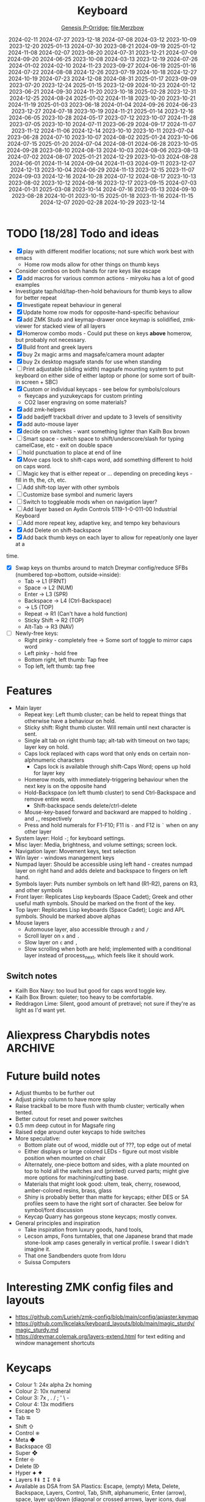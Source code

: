 # Created 2025-07-16 Wed 17:34
#+title: Keyboard
#+date: 2024-02-11 2024-07-27 2023-12-18 2024-07-08 2024-03-12 2023-10-09 2023-12-20 2025-01-13 2024-07-30 2023-08-21 2024-09-19 2025-01-12 2024-11-08 2024-02-07 2023-08-20 2024-07-31 2023-12-21 2024-07-09 2024-09-20 2024-06-25 2023-10-08 2024-03-13 2023-12-19 2024-07-26 2024-01-02 2024-02-10 2024-11-23 2023-09-27 2024-06-19 2025-01-16 2024-07-22 2024-08-08 2024-12-26 2023-07-19 2024-10-18 2024-12-27 2024-10-19 2024-07-23 2024-12-08 2024-08-31 2025-01-17 2023-09-09 2023-07-20 2023-12-24 2025-01-15 2023-12-09 2024-10-23 2024-01-12 2023-06-21 2024-09-30 2024-11-20 2023-10-18 2025-02-28 2023-12-31 2024-12-25 2024-08-24 2025-01-02 2024-11-18 2023-10-20 2023-10-21 2024-11-19 2025-01-03 2023-06-18 2024-01-04 2024-09-26 2024-06-23 2023-12-27 2024-07-18 2023-10-19 2024-11-21 2025-01-14 2023-12-16 2024-06-05 2023-10-28 2024-05-17 2023-07-12 2023-10-07 2024-11-28 2023-07-05 2023-10-10 2024-07-11 2023-06-29 2024-09-17 2024-11-07 2023-11-12 2024-11-06 2024-12-14 2023-10-10 2023-10-11 2023-07-04 2023-06-28 2024-07-10 2023-10-07 2024-08-02 2025-01-24 2023-10-06 2024-07-15 2025-01-20 2024-07-04 2024-08-01 2024-06-28 2023-10-05 2024-09-28 2023-08-10 2024-08-13 2024-10-03 2024-08-06 2023-08-13 2024-07-02 2024-08-07 2025-01-21 2024-12-29 2023-10-03 2024-08-28 2024-06-01 2024-11-14 2024-09-04 2024-11-03 2024-09-11 2023-12-07 2024-12-13 2023-10-04 2024-06-29 2024-11-13 2023-12-15 2023-11-07 2024-09-03 2024-12-16 2024-10-28 2024-07-12 2024-08-17 2023-10-13 2023-08-02 2023-10-12 2024-08-16 2023-12-17 2023-09-15 2024-07-03 2024-01-31 2025-03-08 2023-10-14 2024-07-16 2023-05-13 2024-09-10 2023-08-28 2024-10-01 2023-10-15 2025-01-18 2023-11-16 2024-11-15 2024-12-07 2020-02-28 2024-10-29 2023-12-14
#+author: [[file:Genesis P-Orridge][Genesis P-Orridge]]; [[file:Merzbow]]
:PROPERTIES:
:EXPORT_FILE_NAME: ~/src/zmk-for-charybdis/readme.org
:END:
* TODO [18/28] Todo and ideas
- [X] play with different modifier locations; not sure which work best with emacs
  - Home row mods allow for other things on thumb keys
- Consider combos on both hands for rare keys like escape
- [X] add macros for various common actions - miryoku has a lot of good examples
- Investigate tap/hold/tap-then-hold behaviours for thumb keys to allow for
  better repeat
- [X] Investigate repeat behaviour in general
- [X] Update home row mods for opposite-hand-specific behaviour
- [X] add ZMK Studo and keymap-drawer once keymap is solidified, zmk-viewer for
  stacked view of all layers
- [X] Homerow combo mods - Could put these on keys *above* homerow, but probably not necessary.
- [X] Build front and greek layers
- [X] buy 2x magic arms and magsafe/camera mount adapter
- [X] buy 2x desktop magsafe stands for use when standing
- [ ] Print adjustable (sliding width) magsafe mounting system to put keyboard on
  either side of either laptop or phone (or some sort of built-in screen + SBC)
- [X] Custom or individual keycaps - see below for symbols/colours
  - fkeycaps and yuzukeycaps for custom printing
  - CO2 laser engraving on some materials?
- [X] add zmk-helpers
- [X] add badjeff trackball driver and update to 3 levels of sensitivity
- [X] add auto-mouse layer
- [X] decide on switches - want something lighter than Kailh Box brown
- [ ] Smart space - switch space to shift/underscore/slash for typing camelCase,
  etc - exit on double space
- [ ] hold punctuation to place at end of line
- [X] Move caps lock to shift-caps word, add something different to hold on caps  word.
- [ ] Magic key that is either repeat or ... depending on preceding keys - fill in
  th, the, ch, etc.
- [ ] Add shift-top layer with other symbols
- [ ] Customize base symbol and numeric layers
- [ ] Switch to toggleable mods when on navigation layer?
- [ ] Add layer based on Aydin Controls 5119-1-0-011-00 Industrial Keyboard
- [ ] Add more repeat key, adaptive key, and tempo key behaviours
- [X] Add Delete on shift-backspace
- [X] Add back thumb keys on each layer to allow for repeat/only one layer at a
time.
- [X] Swap keys on thumbs around to match Dreymar config/reduce SFBs (numbered
  top->bottom, outside->inside):
  - Tab -> L1 (FRNT)
  - Space -> L2 (NUM)
  - Enter -> L3 (SPR)
  - Backspace -> L4 (Ctrl-Backspace)
  - -> L5 (TOP)
  - Repeat -> R1 (Can't have a hold function)
  - Sticky Shift -> R2 (TOP)
  - Alt-Tab -> R3 (NAV)
- [ ] Newly-free keys:
  - Right pinky - completely free -> Some sort of toggle to mirror caps word
  - Left pinky - hold free
  - Bottom right, left thumb: Tap free
  - Top left, left thumb: tap free
* Features
- Main layer
  - Repeat key: Left thumb cluster; can be held to repeat things that otherwise
    have a behaviour on hold.
  - Sticky shift: Right thumb cluster. Will remain until next character is sent.
  - Single alt tab on right thumb tap; alt-tab with timeout on two taps; layer key
    on hold.
  - Caps lock replaced with caps word that only ends on certain non-alphnumeric characters
    - Caps lock is available through shift-Caps Word; opens up hold for layer key
  - Homerow mods, with immediately-triggering behaviour when the next key is on
    the opposite hand
  - Hold-Backspace (on left thumb cluster) to send Ctrl-Backspace and remove
    entire word.
    - Shift-backspace sends delete/ctrl-delete
  - Mouse-key-based forward and backward are mapped to holding =.= and =,=, respectively
  - Press and hold numerals for F1-F10; F11 is =-= and F12 is =`= when on any other layer
- System layer: Hold =-=; for keyboard settings.
- Misc layer: Media, brightness, and volume settings; screen lock.
- Navigation layer: Movement keys, text selection
- Win layer - windows management keys
- Numpad layer: Should be accessible using left hand - creates numpad layer on
  right hand and adds delete and backspace to fingers on left hand.
- Symbols layer: Puts number symbols on left hand (R1-R2), parens on R3, and
  other symbols
- Front layer:
  Replicates Lisp keyboards (Space Cadet); Greek and other useful
  math symbols. Should be marked on the front of the key.
- Top layer:
  Replicates Lisp keyboards (Space Cadet); Logic and APL symbols.
  Should be marked above alphas
- Mouse layers
  - Automouse layer, also accessible through =z= and =/=
  - Scroll layer on =x= and =.=
  - Slow layer on =c= and =,=
  - Slow scrolling when both are held; implemented with a conditional layer
    instead of process_next, which feels like it should work.
** Switch notes
- Kailh Box Navy: too loud but good for caps word toggle key.
- Kailh Box Brown: quieter; too heavy to be comfortable.
- Reddragon Lime: Silent, good amount of pretravel; not sure if they're as
  light as I'd want yet.
* Aliexpress Charybdis notes :ARCHIVE:
* Future build notes
- Adjust thumbs to be further out
- Adjust pinky column to have more splay
- Raise trackball to be more flush with thumb cluster; vertically when tented.
- Better cutout for reset and power switches
- 0.5 mm deep cutout in for Magsafe ring
- Raised edge around outer keycaps to hide switches
- More speculative:
  - Bottom plate out of wood, middle out of ???, top edge out of metal
  - Either displays or large colored LEDs - figure out most visible position
    when mounted on chair
  - Alternately, one-piece bottom and sides, with a plate mounted on top to hold
    all the switches and (printed) curved parts; might give more options for
    machining/cutting base.
  - Materials that might look good: ultem, teak, cherry, rosewood, amber-colored
    resins, brass, glass
  - Shiny is probably better than matte for keycaps; either DES or SA profiles
    seem to have the right sort of character. See below for symbol/font
    discussion
  - Keycap Quarry has gorgeous stone keycaps; mostly convex.
- General principles and inspiration
  - Take inspiration from luxury goods, hand tools,
  - Lecson amps, Fons turntables, that one Japanese brand that made stone-look
    amp cases generally in vertical profile. I swear I didn't imagine it.
  - That one Sandbenders quote from Idoru
  - Suissa Computers
* Interesting ZMK config files and layouts
- https://github.com/Lurieh/zmk-config/blob/main/config/apiaster.keymap
- https://github.com/Ikcelaks/keyboard_layouts/blob/main/magic_sturdy/magic_sturdy.md
- https://dreymar.colemak.org/layers-extend.html for text editing and window
  management shortcuts
* Keycaps
- Colour 1: 24x alpha 2x homing
- Colour 2: 10x numeral
- Colour 3: 7x , . / ; ' \  -
- Colour 4: 13x modifiers
- Escape ⎋
- Tab ⭾
- Shift ⇧
- Control ⎈
- Meta ◆
- Backspace ⌫
- Super ❖
- Enter ⎆
- Delete ⌦
- Hyper ⯌ ✦
- Layers ⇞⇟ ↥↧ ⤊⤋
- Available as DSA from SA Plastics: Escape, (empty) Meta, Delete, Backspace,
  Layers, Control, Tab, Shift, alphanumeric, Enter (arrow), space, layer up/down
  (diagonal or crossed arrows, layer icons, dual legend Layer +/Layer -), filled
  arrow keys, Rub Out backspace key
- FKCaps and Yuzu Keycaps: DSA, grey keycaps vs. KAM keycaps in any color -
  otherwise same options - use to fill in missing SA Plastics keycaps (filled
  Meta, Hyper, Control)
- Fonts:
  - [[https://github.com/dakotafelder/open-gorton][Open Gorton]]
  - Gorton Modified (Signature Plastics)
  - Technic
  - [[http://gorton-machine.org/forms/form_1309d/page04_large.jpg][Gorton Normal]] - more ads: http://gorton-machine.org/forms/form_1309d/index.html
  - Skia Regular
  - Gordon Std
  - [[https://github.com/ehdorrii/dsky-fonts][DSKY fonts]] - another version of Gorton, traced from Apollo control panels
  - [[https://shifthappens.site/gorton-perfected-specimen.pdf][Gorton Perfected]] - $20, some good historical keyboard symbols as well
- Inspo
  - [[https://upload.wikimedia.org/wikipedia/commons/4/47/Space-cadet.jpg][Space Cadet]], [[https://upload.wikimedia.org/wikipedia/commons/c/cd/Space-cadet-closeup.jpg][front keys]], [[https://stevelosh.com/blog/2012/10/a-modern-space-cadet/#s14-hyper][useful mapping notes]]
  - [[Https://imgur.com/a/hyper7-Z8pIW][Hyper7]]
  - [[https://upload.wikimedia.org/wikipedia/commons/a/a2/MCM_Model_70_microcomputer_1974_APL_keyboard.jpg][MCM/70]] APL keyboard
  - SA A History of Violets by Signature Plastics
  - [[https://github.com/scarpazza/battlecruiser/blob/main/M122-emacs-bindings.png][Battlestation model M emacs bindings]]
  - Idea23 keycaps
  - Sony OA-S3400
  - https://www.flickr.com/photos/triplehaata/collections/72157635417889224/
** Printing DES keycaps through JLCPCB
*** Skeletyl thumb keys - 6x
Pretty good frosted finish; will be curious to see how the ball from PCBway
compares. Need to do some research to figure out if these can/do fit on my
particular keyboard, as I'm getting interference between the innermost and
centre keys
- File: https://github.com/grassfedreeve/PseudoMakeMeKeyCapProfiles/blob/master/STLS/DESSkeleytl.stl
- Material: 8001 Resin, Translucent
- Price: $1.49
*** Ergo thumb keys - 6x
Probably the best looking material; very smooth.
- File: https://github.com/grassfedreeve/PseudoMakeMeKeyCapProfiles/blob/master/STLS/Ergo%20Thumbs.stl
- Material: 8001 Resin, Transparent
- Price: $2.38
*** Row 3 Homing - dot - 2x
Too loose
- File:
  https://github.com/sporkus/PseudoMakeMeKeyCapProfiles/blob/master/stl/MX/DES_r3_dot_x2.stl
- Material: 8228 Resin
- Cost: $0.34
*** Row 3 Homing - ring - 2x
Pretty easy to feel
- File; https://github.com/sporkus/PseudoMakeMeKeyCapProfiles/blob/master/stl/MX/DES_r3_ring_x2.stl
- Material: Imagine Black resin
- Cost: $1.47
*** Row 3 Homing - deep - 2x
Harder to identify by touch; better texture than Imagine Black resin
- File: https://github.com/sporkus/PseudoMakeMeKeyCapProfiles/blob/master/stl/MX/DES_r3_deep_x2.stl
- Material: Black Resin
- Cost: $0.80
*** Row 3 regular - 10x
Easy to fit, more optically white than CBY resin
- File: https://github.com/sporkus/PseudoMakeMeKeyCapProfiles/blob/master/stl/MX/DES_r3_1.00u_x10.stl
- Material: LEDO 6060 Resin
- Cost: $1.73
*** Row 2 regular - 10x
Softer/more rubbery feeling than LEDO 6060
- File:
  https://github.com/sporkus/PseudoMakeMeKeyCapProfiles/blob/master/stl/MX/DES_r2_1.00u_x10.stl
- Material: CBY Resin
- Cost: $2.04
*** Row 4 regular - 10x
Feels very similar to LEDO 6060
- File: https://github.com/sporkus/PseudoMakeMeKeyCapProfiles/blob/master/stl/MX/DES_r4_1.00u_x10.stl
- Material: Grey Resin
- Cost: $2.02
*** Row 1 regular - 12x
Fits, relatively hard/light feeling, very fine matte finish
- File: https://github.com/sporkus/PseudoMakeMeKeyCapProfiles/blob/master/stl/MX/DES_r1_1.00u_x2.stl
- Material: JLC Black Resin
- Cost: $4.13 (6x 2 key print)
*** Row 2 regular - 2x
Relatively attractive mottled white/grey; highly textured
- File: https://github.com/sporkus/PseudoMakeMeKeyCapProfiles/blob/master/stl/MX/DES_r2_1.00u_x2.stl
- Material: MJF PA11-HP nylon, natural gray
- Cost: $0.74
*** Row 4 regular - 2x
Textured, feels like it'll get dirty quickly.
- File: https://github.com/sporkus/PseudoMakeMeKeyCapProfiles/blob/master/stl/MX/DES_r4_1.00u_x2.stl
- Material: 1172Pro Nylon
- Cost: $0.80
* Switches
** Outemu Silent Lemon v3
Quiet with good pre-travel; could still be lighter and have a sharper tactile bump.
** Kailh Box Navy
Clicky and heavy; currently using one for caps word toggle switch.
** Kailh Box Brown
Too heavy for my taste, tiny amount of pre-travel
** Leobog Icesoul
35g, only feels slightly lighter than the Silent Lemon, but feels better. Ideal
switch would be similar sound, more pretravel, and an event lighter spring.
* Canadian stores:
- https://mech.land/
- https://www.deskhero.ca
- https://osume.com/
- https://www.apexkeyboards.ca/
- https://beaverkeys.ca/
- https://www.ashkeebs.com/
- https://shockport.ca/
- https://rndkbd.com/
- https://turtlekeebs.com/
- https://minokeys.com/
- https://torontokeyboardman.ca/
- https://omegakeys.ca/
- https://keyspresso.ca/
* Designs: :ARCHIVE:
* DONE [6/6] Initial Build Purchases (CAD) :ARCHIVE:
